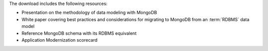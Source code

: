 The download includes the following resources:

- Presentation on the methodology of data modeling with MongoDB
- White paper covering best practices and considerations for
  migrating to MongoDB from an :term:`RDBMS` data model
- Reference MongoDB schema with its RDBMS equivalent
- Application Modernization scorecard
